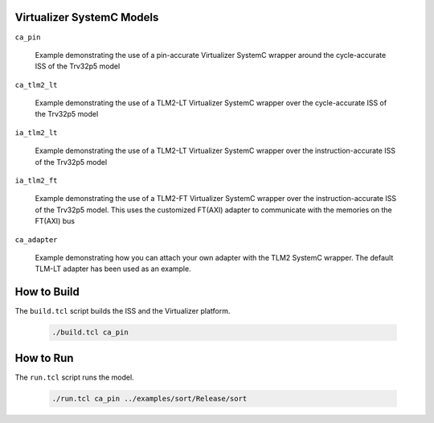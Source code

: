 Virtualizer SystemC Models
--------------------------

``ca_pin``

  Example demonstrating the use of a pin-accurate Virtualizer SystemC wrapper
  around the cycle-accurate ISS of the Trv32p5 model


``ca_tlm2_lt``

  Example demonstrating the use of a TLM2-LT Virtualizer SystemC wrapper over
  the cycle-accurate ISS of the Trv32p5 model


``ia_tlm2_lt``

  Example demonstrating the use of a TLM2-LT Virtualizer SystemC wrapper over
  the instruction-accurate ISS of the Trv32p5 model


``ia_tlm2_ft``

  Example demonstrating the use of a TLM2-FT Virtualizer SystemC wrapper over
  the instruction-accurate ISS of the Trv32p5 model. This uses the customized
  FT(AXI) adapter to communicate with the memories on the FT(AXI) bus


``ca_adapter``

  Example demonstrating how you can attach your own adapter with the TLM2
  SystemC wrapper. The default TLM-LT adapter has been used as an example.


How to Build
------------

The ``build.tcl`` script builds the ISS and the Virtualizer platform.

  .. code-block:: bash

      ./build.tcl ca_pin


How to Run
----------

The ``run.tcl`` script runs the model.

  .. code-block:: bash

      ./run.tcl ca_pin ../examples/sort/Release/sort
